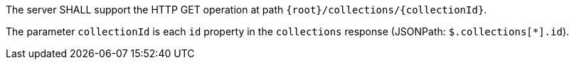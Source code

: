 [requirement,type="general",id="/req/core/collections-collectionid-get-op",label="/req/core/collections-collectionid-get-op",obligation="requirement"]
[[req_core_collections-collectionid-get-op]]
====
[.component,class=part]
--
The server SHALL support the HTTP GET operation at path `{root}/collections/{collectionId}`.
--

[.component,class=part]
--
The parameter `collectionId` is each `id` property in the `collections` response (JSONPath: `$.collections[*].id`).
--
====